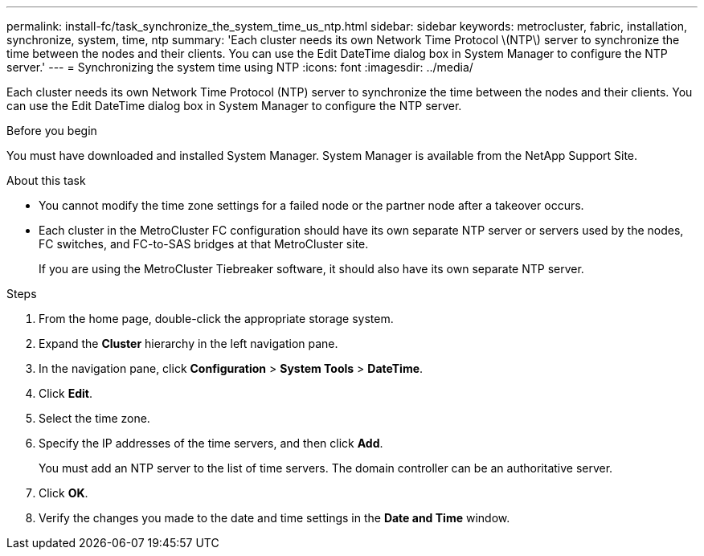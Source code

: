 ---
permalink: install-fc/task_synchronize_the_system_time_us_ntp.html
sidebar: sidebar
keywords: metrocluster, fabric, installation, synchronize, system, time, ntp
summary: 'Each cluster needs its own Network Time Protocol \(NTP\) server to synchronize the time between the nodes and their clients. You can use the Edit DateTime dialog box in System Manager to configure the NTP server.'
---
= Synchronizing the system time using NTP
:icons: font
:imagesdir: ../media/

[.lead]
Each cluster needs its own Network Time Protocol (NTP) server to synchronize the time between the nodes and their clients. You can use the Edit DateTime dialog box in System Manager to configure the NTP server.

.Before you begin

You must have downloaded and installed System Manager. System Manager is available from the NetApp Support Site.

.About this task

* You cannot modify the time zone settings for a failed node or the partner node after a takeover occurs.
* Each cluster in the MetroCluster FC configuration should have its own separate NTP server or servers used by the nodes, FC switches, and FC-to-SAS bridges at that MetroCluster site.
+
If you are using the MetroCluster Tiebreaker software, it should also have its own separate NTP server.

.Steps

. From the home page, double-click the appropriate storage system.
. Expand the *Cluster* hierarchy in the left navigation pane.
. In the navigation pane, click *Configuration* > *System Tools* > *DateTime*.
. Click *Edit*.
. Select the time zone.
. Specify the IP addresses of the time servers, and then click *Add*.
+
You must add an NTP server to the list of time servers. The domain controller can be an authoritative server.

. Click *OK*.
. Verify the changes you made to the date and time settings in the *Date and Time* window.
